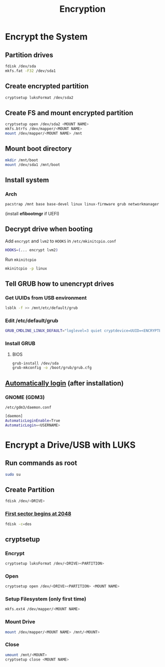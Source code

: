 #+TITLE: Encryption

* Encrypt the System
** Partition drives
#+begin_src bash
fdisk /dev/sda
mkfs.fat -F32 /dev/sda1
#+end_src
** Create encrypted partition
#+begin_src bash
cryptsetup luksFormat /dev/sda2
#+end_src
** Create FS and mount encrypted partition
#+begin_src bash
cryptsetup open /dev/sda2 <MOUNT NAME>
mkfs.btrfs /dev/mapper/<MOUNT NAME>
mount /dev/mapper/<MOUNT NAME> /mnt
#+end_src
** Mount boot directory
#+begin_src bash
mkdir /mnt/boot
mount /dev/sda1 /mnt/boot
#+end_src
** Install system
*** Arch
#+begin_src bash
pacstrap /mnt base base-devel linux linux-firmware grub networkmanager cryptsetup lvm2 vi vim
#+end_src

(install *efibootmgr* if UEFI)
** Decrypt drive when booting
Add ~encrypt~ and ~lvm2~ to ~HOOKS~ in =/etc/mkinitcpio.conf=
#+begin_src bash
HOOKS=(... encrypt lvm2)
#+end_src

Run ~mkinitcpio~
#+begin_src bash
mkinitcpio -p linux
#+end_src

** Tell GRUB how to unencrypt drives
*** Get UUIDs from USB environment
#+begin_src bash
lsblk -f >> /mnt/etc/default/grub
#+end_src
*** Edit /etc/default/grub
#+begin_src bash
GRUB_CMDLINE_LINUX_DEFAULT="loglevel=3 quiet cryptdevice=UUID=<ENCRYPTED UUID>:<MOUNT NAME> root=UUID=<UNENCRYPTED UUID>"
#+end_src
*** Install GRUB
**** BIOS
#+begin_src bash
grub-install /dev/sda
grub-mkconfig -o /boot/grub/grub.cfg
#+end_src

** [[https://unix.stackexchange.com/a/401798][Automatically login]] (after installation)
*** GNOME (GDM3)
=/etc/gdm3/daemon.conf=
#+begin_src bash
[daemon]
AutomaticLoginEnable=True
AutomaticLogin=<USERNAME>
#+end_src

* Encrypt a Drive/USB with LUKS
** Run commands as root
#+begin_src bash
sudo su
#+end_src

** Create Partition
#+begin_src bash
fdisk /dev/<DRIVE>
#+end_src

*** [[https://superuser.com/a/505802][First sector begins at 2048]]
#+begin_src bash
fdisk -c=dos
#+end_src

** cryptsetup
*** Encrypt
#+begin_src bash
cryptsetup luksFormat /dev/<DRIVE><PARTITION>
#+end_src
*** Open
#+begin_src bash
cryptsetup open /dev/<DRIVE><PARTITION> <MOUNT NAME>
#+end_src
*** Setup Filesystem (only first time)
#+begin_src bash
mkfs.ext4 /dev/mapper/<MOUNT NAME>
#+end_src
*** Mount Drive
#+begin_src bash
mount /dev/mapper/<MOUNT NAME> /mnt/<MOUNT>
#+end_src
*** Close
#+begin_src bash
umount /mnt/<MOUNT>
cryptsetup close <MOUNT NAME>
#+end_src
